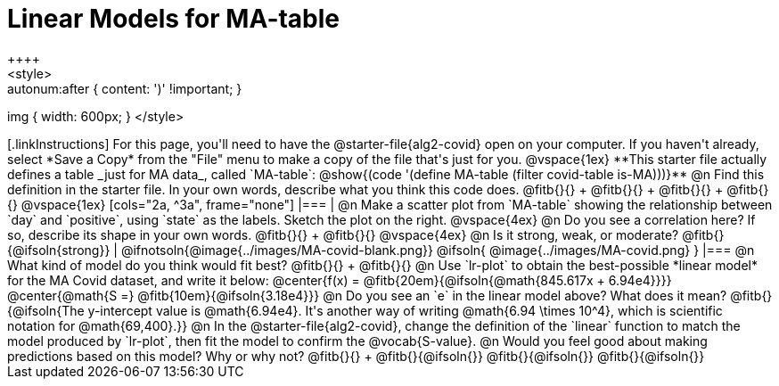 = Linear Models for MA-table
++++
<style>
.autonum { font-weight: bold; }
.autonum:after { content: ')' !important; }
img { width: 600px; }
</style>
++++

[.linkInstructions]
For this page, you'll need to have the @starter-file{alg2-covid} open on your computer. If you haven't already, select *Save a Copy* from the "File" menu to make a copy of the file that's just for you.

@vspace{1ex}

**This starter file actually defines a table _just for MA data_, called `MA-table`: @show{(code '(define MA-table (filter covid-table is-MA)))}**

@n Find this definition in the starter file. In your own words, describe what you think this code does. @fitb{}{} +
@fitb{}{} +
@fitb{}{} +
@fitb{}{}

@vspace{1ex}

[cols="2a, ^3a", frame="none"]
|===
| @n Make a scatter plot from `MA-table` showing the relationship between `day` and `positive`, using `state` as the labels. Sketch the plot on the right.

@vspace{4ex}

@n Do you see a correlation here? If so, describe its shape in your own words. @fitb{}{} +
@fitb{}{}

@vspace{4ex}

@n Is it strong, weak, or moderate? @fitb{}{@ifsoln{strong}}
|
@ifnotsoln{@image{../images/MA-covid-blank.png}}
@ifsoln{   @image{../images/MA-covid.png}      }
|===

@n What kind of model do you think would fit best? @fitb{}{} +
@fitb{}{}

@n Use `lr-plot` to obtain the best-possible *linear model* for the MA Covid dataset, and write it below:

@center{f(x) = @fitb{20em}{@ifsoln{@math{845.617x + 6.94e4}}}}
@center{@math{S =} @fitb{10em}{@ifsoln{3.18e4}}}

@n Do you see an `e` in the linear model above? What does it mean?

@fitb{}{@ifsoln{The y-intercept value is @math{6.94e4}. It's another way of writing @math{6.94 \times 10^4}, which is scientific notation for @math{69,400}.}}

@n In the @starter-file{alg2-covid}, change the definition of the `linear` function to match the model produced by `lr-plot`, then fit the model to confirm the @vocab{S-value}.

@n Would you feel good about making predictions based on this model? Why or why not? @fitb{}{} +

@fitb{}{@ifsoln{}}

@fitb{}{@ifsoln{}}

@fitb{}{@ifsoln{}}

